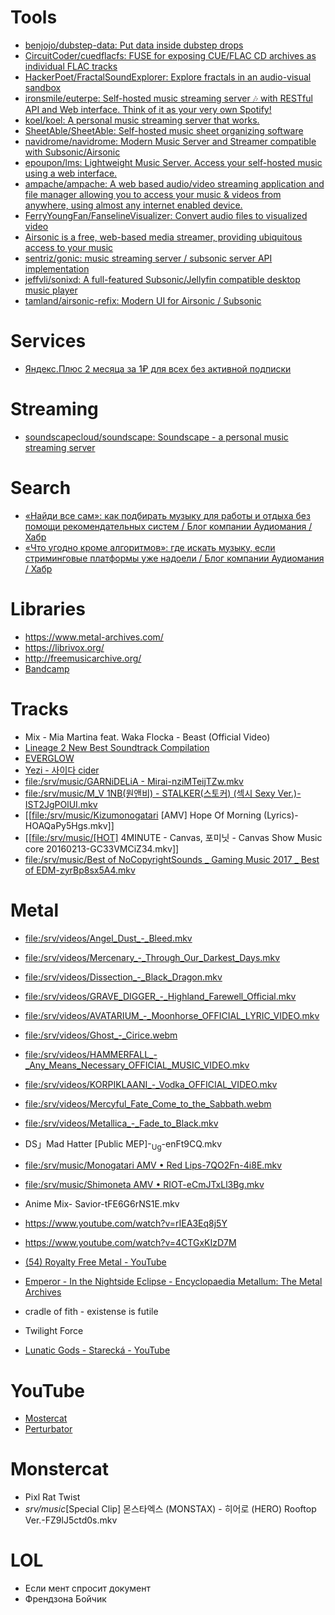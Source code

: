:PROPERTIES:
:ID:       cec0346f-1183-44d2-81fc-f6b02c47fbd6
:END:

* Tools
- [[https://github.com/benjojo/dubstep-data][benjojo/dubstep-data: Put data inside dubstep drops]]
- [[https://github.com/CircuitCoder/cuedflacfs][CircuitCoder/cuedflacfs: FUSE for exposing CUE/FLAC CD archives as individual FLAC tracks]]
- [[https://github.com/HackerPoet/FractalSoundExplorer][HackerPoet/FractalSoundExplorer: Explore fractals in an audio-visual sandbox]]
- [[https://github.com/ironsmile/euterpe][ironsmile/euterpe: Self-hosted music streaming server 🎶 with RESTful API and Web interface. Think of it as your very own Spotify!]]
- [[https://github.com/koel/koel][koel/koel: A personal music streaming server that works.]]
- [[https://github.com/SheetAble/SheetAble][SheetAble/SheetAble: Self-hosted music sheet organizing software]]
- [[https://github.com/navidrome/navidrome][navidrome/navidrome: Modern Music Server and Streamer compatible with Subsonic/Airsonic]]
- [[https://github.com/epoupon/lms][epoupon/lms: Lightweight Music Server. Access your self-hosted music using a web interface.]]
- [[https://github.com/ampache/ampache][ampache/ampache: A web based audio/video streaming application and file manager allowing you to access your music & videos from anywhere, using almost any internet enabled device.]]
- [[https://github.com/FerryYoungFan/FanselineVisualizer][FerryYoungFan/FanselineVisualizer: Convert audio files to visualized video]]
- [[https://github.com/airsonic-advanced/airsonic-advanced][Airsonic is a free, web-based media streamer, providing ubiquitous access to your music]]
- [[https://github.com/sentriz/gonic][sentriz/gonic: music streaming server / subsonic server API implementation]]
- [[https://github.com/jeffvli/sonixd][jeffvli/sonixd: A full-featured Subsonic/Jellyfin compatible desktop music player]]
- [[https://github.com/tamland/airsonic-refix][tamland/airsonic-refix: Modern UI for Airsonic / Subsonic]]

* Services
- [[https://www.pepper.ru/deals/yandeksplyus-2-mesyaca-za-1rub-dlya-vsex-182967][Яндекс.Плюс 2 месяца за 1₽ для всех без активной подписки]]

* Streaming
- [[https://github.com/soundscapecloud/soundscape][soundscapecloud/soundscape: Soundscape - a personal music streaming server]]

* Search
- [[https://habr.com/ru/company/audiomania/blog/522728/][«Найди все сам»: как подбирать музыку для работы и отдыха без помощи рекомендательных систем / Блог компании Аудиомания / Хабр]]
- [[https://habr.com/ru/company/audiomania/blog/522616/][«Что угодно кроме алгоритмов»: где искать музыку, если стриминговые платформы уже надоели / Блог компании Аудиомания / Хабр]]

* Libraries

- https://www.metal-archives.com/
- https://librivox.org/
- http://freemusicarchive.org/
- [[https://bandcamp.com/][Bandcamp]]

* Tracks

- Mix - Mia Martina feat. Waka Flocka - Beast (Official Video)
- [[https://www.youtube.com/watch?v=am36QHp-TgQ][Lineage 2 New Best Soundtrack Compilation]]
- [[https://www.youtube.com/channel/UCVXzBnzP5i5W-3snrxu8kfg/videos][EVERGLOW]]
- [[file:/srv/music/MV_YEZI_Cider.mkv][Yezi - 사이다 cider]]
- [[file:/srv/music/GARNiDELiA - Mirai-nziMTeijTZw.mkv]]
- [[file:/srv/music/M_V 1NB(원앤비) - STALKER(스토커) (섹시 Sexy Ver.)-IST2JgPOlUI.mkv]]
- [[file:/srv/music/Kizumonogatari [AMV] Hope Of Morning (Lyrics)-HOAQaPy5Hgs.mkv]]
- [[file:/srv/music/[HOT] 4MINUTE - Canvas, 포미닛 - Canvas Show Music core 20160213-GC33VMCiZ34.mkv]]
- [[file:/srv/music/Best of NoCopyrightSounds _ Gaming Music 2017 _ Best of EDM-zyrBp8sx5A4.mkv]]

* Metal

- [[file:/srv/videos/Angel_Dust_-_Bleed.mkv]]
- [[file:/srv/videos/Mercenary_-_Through_Our_Darkest_Days.mkv]]

- [[file:/srv/videos/Dissection_-_Black_Dragon.mkv]]
- [[file:/srv/videos/GRAVE_DIGGER_-_Highland_Farewell_Official.mkv]]

- [[file:/srv/videos/AVATARIUM_-_Moonhorse_OFFICIAL_LYRIC_VIDEO.mkv]]
- [[file:/srv/videos/Ghost_-_Cirice.webm]]

- [[file:/srv/videos/HAMMERFALL_-_Any_Means_Necessary_OFFICIAL_MUSIC_VIDEO.mkv]]

- [[file:/srv/videos/KORPIKLAANI_-_Vodka_OFFICIAL_VIDEO.mkv]]

- [[file:/srv/videos/Mercyful_Fate_Come_to_the_Sabbath.webm]]

- [[file:/srv/videos/Metallica_-_Fade_to_Black.mkv]]
- DS」Mad Hatter [Public MEP]-_Ug-enFt9CQ.mkv
- [[file:/srv/music/Monogatari AMV • Red Lips-7QO2Fn-4i8E.mkv]]
- [[file:/srv/music/Shimoneta AMV • RIOT-eCmJTxLl3Bg.mkv]]

- Anime Mix- Savior-tFE6G6rNS1E.mkv
- https://www.youtube.com/watch?v=rIEA3Eq8j5Y

- https://www.youtube.com/watch?v=4CTGxKIzD7M

- [[https://www.youtube.com/playlist?list=PL4YsUf1g7HB59vTrl6n7IpySBX0fBvvo9][(54) Royalty Free Metal - YouTube]]

- [[https://www.metal-archives.com/albums/Emperor/In_the_Nightside_Eclipse/93][Emperor - In the Nightside Eclipse - Encyclopaedia Metallum: The Metal Archives]]

- cradle of fith - existense is futile

- Twilight Force

- [[https://www.youtube.com/watch?v=VO5emLlZ9Cg][Lunatic Gods - Starecká - YouTube]]

* YouTube

  - [[https://www.youtube.com/channel/UCJ6td3C9QlPO9O_J5dF4ZzA][Mostercat]]
  - [[https://www.youtube.com/watch?v=-O3cZ3M4hAo][Perturbator]]

* Monstercat

- Pixl Rat Twist
- /srv/music/[Special Clip] 몬스타엑스 (MONSTAX) - 히어로 (HERO) Rooftop Ver.-FZ9lJ5ctd0s.mkv

* LOL

- Если мент спросит документ
- Френдзона Бойчик
